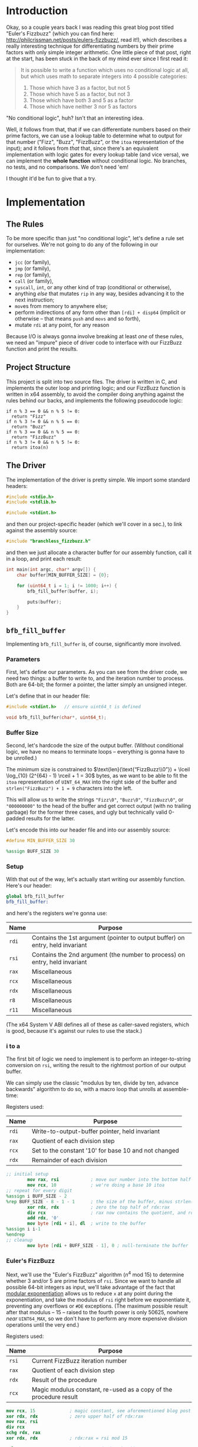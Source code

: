 * Org and GitHub                                                   :noexport:
This README you're looking at right now is an [[https://orgmode.org/][org]] document. GitHub have parsed it into their custom extended markdown
format for your convenience, and they haven't done it very well.

Please clone this repo and take a look at [[./README.html]] instead; or open this file with [[https://www.gnu.org/software/emacs/download.html][GNU Emacs]] if you don't mind
seeing some of the guts. (Blocks marked for noexport, formatting configuration, other stuff that makes the HTML more
legible and this less.)
* Introduction
Okay, so a couple years back I was reading this great blog post titled "Euler's Fizzbuzz" (which you can find here:
http://philcrissman.net/posts/eulers-fizzbuzz/, read it!), which describes a really interesting technique for
differentiating numbers by their prime factors with only simple integer arithmetic. One little piece of that post, right
at the start, has been stuck in the back of my mind ever since I first read it:

#+begin_quote
It is possible to write a function which uses no conditional logic at all, but which uses math to separate integers into
4 possible categories:

1. Those which have 3 as a factor, but not 5
2. Those which have 5 as a factor, but not 3
3. Those which have both 3 and 5 as a factor
4. Those which have neither 3 nor 5 as factors
#+end_quote

"No conditional logic", huh? Isn't that an interesting idea.

Well, it follows from that, that if we can differentiate numbers based on their prime factors, we can use a lookup table
to determine what to output for that number ("Fizz", "Buzz", "FizzBuzz", or the ~itoa~ representation of the input); and
it follows from /that/ that, since there's an equivalent implementation with logic gates for every lookup table (and
vice versa), we can implement the *whole function* without conditional logic. No branches, no tests, and no
comparisons. We don't need 'em!

I thought it'd be fun to give that a try.
* Implementation
** The Rules
To be more specific than just "no conditional logic", let's define a rule set for ourselves. We're not going to do any
of the following in our implementation:

- ~jcc~ (or family),
- ~jmp~ (or family),
- ~rep~ (or family),
- ~call~ (or family),
- ~syscall~, ~int~, or any other kind of trap (conditional or otherwise),
- anything /else/ that mutates ~rip~ in any way, besides advancing it to the next instruction;
- ~mov~​es from memory to anywhere else;
- perform indirections of any form other than ~[rdi] + disp64~ (implicit or otherwise -- that means ~push~ and ~movs~
  and so forth),
- mutate ~rdi~ at any point, for any reason

Because I/O is always gonna involve breaking at least /one/ of these rules, we need an "impure" piece of driver code to
interface with our FizzBuzz function and print the results.
** Project Structure
This project is split into two source files. The driver is written in C, and implements the outer loop and printing
logic; and our FizzBuzz function is written in x64 assembly, to avoid the compiler doing anything against the rules
behind our backs, and implements the following pseudocode logic:

#+begin_example
if n % 3 == 0 && n % 5 != 0:
  return "Fizz"
if n % 3 != 0 && n % 5 == 0:
  return "Buzz"
if n % 3 == 0 && n % 5 == 0:
  return "FizzBuzz"
if n % 3 != 0 && n % 5 != 0:
  return itoa(n)
#+end_example
** The Driver
The implementation of the driver is pretty simple. We import some standard headers:

#+begin_src c :tangle src/driver.c
  #include <stdio.h>
  #include <stdlib.h>

  #include <stdint.h>
#+end_src

and then our project-specific header (which we'll cover in a sec.), to link against the assembly source:

#+begin_src  c :tangle src/driver.c
    #include "branchless_fizzbuzz.h"
#+end_src

and then we just allocate a character buffer for our assembly function, call it in a loop, and print each result:

#+begin_src c :tangle src/driver.c
  int main(int argc, char* argv[]) {
      char buffer[MIN_BUFFER_SIZE] = {0};

      for (uint64_t i = 1; i != 1000; i++) {
          bfb_fill_buffer(buffer, i);

          puts(buffer);
      }
  }
#+end_src
** ~bfb_fill_buffer~
Implementing ~bfb_fill_buffer~ is, of course, significantly more involved.
*** Parameters
First, let's define our parameters. As you can see from the driver code, we need two things: a buffer to write to, and
the iteration number to process. Both are 64-bit; the former a pointer, the latter simply an unsigned integer.

Let's define that in our header file:

#+begin_src c :tangle src/branchless_fizzbuzz.h :exports "none"
  // include guard, elided from html
  #ifndef BRANCHLESS_FIZZBUZZ_H
  #define BRANCHLESS_FIZZBUZZ_H
#+end_src

#+begin_src c :tangle src/branchless_fizzbuzz.h
  #include <stdint.h>   // ensure uint64_t is defined

  void bfb_fill_buffer(char*, uint64_t);
#+end_src
*** Buffer Size
Second, let's hardcode the size of the output buffer. (Without conditional logic, we have no means to terminate loops --
everything is gonna have to be unrolled.)

The minimum size is constrained to $\text{len}(\text{“FizzBuzz\\0”}) + \lceil \log_{10} (2^{64} - 1) \rceil + 1 = 30$
bytes, as we want to be able to fit the ~itoa~ representation of ~UINT_64_MAX~ into the right side of the buffer and
~strlen("FizzBuzz") + 1 = 9~ characters into the left.

This will allow us to write the strings ~"Fizz\0"~, ~"Buzz\0"~, ~"FizzBuzz\0"~, or ~"000000000"~ to the head of the
buffer and get correct output (with no trailing garbage) for the former three cases, and ugly but technically valid
0-padded results for the latter.

Let's encode this into our header file and into our assembly source:

#+begin_src c :tangle src/branchless_fizzbuzz.h
  #define MIN_BUFFER_SIZE 30
#+end_src

#+begin_src c :tangle src/branchless_fizzbuzz.h :exports "none"
  // end include guard, elided from html
  #endif
#+end_src

#+begin_src nasm :tangle src/branchless_fizzbuzz.s
  %assign BUFF_SIZE 30
#+end_src
*** Setup
#+begin_src nasm :tangle src/branchless_fizzbuzz.s :exports "none"
  section .text                   ; start of text section, elided from html
#+end_src

With that out of the way, let's actually start writing our assembly function. Here's our header:

#+begin_src nasm :tangle src/branchless_fizzbuzz.s
  global bfb_fill_buffer
  bfb_fill_buffer:
#+end_src

and here's the registers we're gonna use:

| Name  | Purpose                                                                       |
|-------+-------------------------------------------------------------------------------|
| ~rdi~ | Contains the 1st argument (pointer to output buffer) on entry, held invariant |
|-------+-------------------------------------------------------------------------------|
| ~rsi~ | Contains the 2nd argument (the number to process) on entry, held invariant    |
|-------+-------------------------------------------------------------------------------|
| ~rax~ | Miscellaneous                                                                 |
|-------+-------------------------------------------------------------------------------|
| ~rcx~ | Miscellaneous                                                                 |
|-------+-------------------------------------------------------------------------------|
| ~rdx~ | Miscellaneous                                                                 |
|-------+-------------------------------------------------------------------------------|
| ~r8~  | Miscellaneous                                                                 |
|-------+-------------------------------------------------------------------------------|
| ~r11~ | Miscellaneous                                                                 |

#+begin_center
(The x64 System V ABI defines all of these as caller-saved registers, which is good, because it's against our rules to
use the stack.)
#+end_center
*** i to a
The first bit of logic we need to implement is to perform an integer-to-string conversion on ~rsi~, writing the result
to the rightmost portion of our output buffer.

We can simply use the classic "modulus by ten, divide by ten, advance backwards" algorithm to do so, with a macro loop
that unrolls at assemble-time:

#+begin_center
Registers used:

#+ATTR_HTML: :align center
| Name  | Purpose                                              |
|-------+------------------------------------------------------|
| ~rdi~ | Write-to-output-buffer pointer, held invariant       |
|-------+------------------------------------------------------|
| ~rax~ | Quotient of each division step                       |
|-------+------------------------------------------------------|
| ~rcx~ | Set to the constant '10' for base 10 and not changed |
|-------+------------------------------------------------------|
| ~rdx~ | Remainder of each division                           |
#+end_center

#+begin_src nasm :tangle src/branchless_fizzbuzz.s
  ;; initial setup
          mov rax, rsi            ; move our number into the bottom half of the rdx:rax register pair
          mov rcx, 10             ; we're doing a base 10 itoa
  ;; repeat for every digit
  %assign i BUFF_SIZE - 2
  %rep BUFF_SIZE - 8 - 1 - 1      ; the size of the buffer, minus strlen("FizzBuzz\0"), minus the final NULL terminator
          xor rdx, rdx            ; zero the top half of rdx:rax
          div rcx                 ; rax now contains the quotient, and rdx the remainder
          add rdx, '0'
          mov byte [rdi + i], dl  ; write to the buffer
  %assign i i-1
  %endrep
  ;; cleanup
          mov byte [rdi + BUFF_SIZE - 1], 0 ; null-terminate the buffer
#+end_src
*** Euler's FizzBuzz
Next, we'll use the "Euler's FizzBuzz" algorithm ($n^4 \text{ mod } 15$) to determine whether 3 and/or 5 are prime
factors of ~rsi~. Since we want to handle all possible 64-bit integers as input, we'll take advantage of the fact that
[[https://en.wikipedia.org/wiki/Modular_exponentiation][modular exponentiation]] allows us to reduce ~x~ at any point during the exponentiation, and take the modulus of ~rsi~
right before we exponentiate it, preventing any overflows or ~#DE~ exceptions. (The maximum possible result after that
modulus -- 15 -- raised to the fourth power is only 50625, nowhere /near/ ~UINT64_MAX~, so we don't have to perform any
more expensive division operations until the very end.)

#+begin_center
Registers used:

#+ATTR_HTML: :align center
| Name  | Purpose                                                           |
|-------+-------------------------------------------------------------------|
| ~rsi~ | Current FizzBuzz iteration number                                 |
|-------+-------------------------------------------------------------------|
| ~rax~ | Quotient of each division step                                    |
|-------+-------------------------------------------------------------------|
| ~rdx~ | Result of the procedure                                           |
|-------+-------------------------------------------------------------------|
| ~rcx~ | Magic modulus constant, re-used as a copy of the procedure result |

#+end_center

#+begin_src nasm :tangle src/branchless_fizzbuzz.s
          mov rcx, 15             ; magic constant, see aforementioned blog post
          xor rdx, rdx            ; zero upper half of rdx:rax
          mov rax, rsi
          div rcx
          xchg rdx, rax
          xor rdx, rdx            ; rdx:rax = rsi mod 15

          mul rax                 ; rdx:rax = (rsi mod 15)^2
          mul rax                 ; rdx:rax = (rsi mod 15)^4
          div rcx                 ; rdx = (rsi^4) mod 15
          mov rcx, rdx            ; copy the result into rcx for safekeeping
#+end_src

The result of this procedure leaves the ~rdx~ register containing one of four possible values:

| dec  | bin        | IFF...                                           |
| <l>  | <l>        | <l>                                              |
| /    | >          | >                                                |
|------+------------+--------------------------------------------------|
| ~0~  | ~00000000~ | ...​~rsi~ is divisible by ~3~ and ~5~            |
| ~1~  | ~00000001~ | ...​~rsi~ is coprime to ~3~ and ~5~              |
| ~6~  | ~00000110~ | ...​~rsi~ is divisible by ~3~ and coprime to ~5~ |
| ~10~ | ~00001010~ | ...​~rsi~ is coprime to ~3~ and divisible by ~5~ |

We'll use this to write the "head" of the buffer as follows:

| ~dl~ | byte |   0   |   1   |   2   |   3   |   4    |   5   |   6   |   7   | 8      |
|    / | <    |       |       |       |       |        |       |       |       | >      |
|      |      |  <c>  |  <c>  |  <c>  |  <c>  |  <c>   |  <c>  |  <c>  |  <c>  | <c>    |
|------+------+-------+-------+-------+-------+--------+-------+-------+-------+--------|
|    0 |      | ~'F'~ | ~'i'~ | ~'z'~ | ~'z'~ | ~'B'~  | ~'u'~ | ~'z'~ | ~'z'~ | ~NULL~ |
|    1 |      | ~'0'~ | ~'0'~ | ~'0'~ | ~'0'~ | ~'0'~  | ~'0'~ | ~'0'~ | ~'0'~ | ~'0'~  |
|    6 |      | ~'F'~ | ~'i'~ | ~'z'~ | ~'z'~ | ~NULL~ |   ?   |   ?   |   ?   | ?      |
|   10 |      | ~'B'~ | ~'u'~ | ~'z'~ | ~'z'~ | ~NULL~ |   ?   |   ?   |   ?   | ?      |

Where '?' indicates we don't care what gets written.

#+begin_center
(For reference, here's the binary values for each of those ASCII/UTF-8 codepoints)

#+ATTR_HTML: :align center
| ~NULL~     | ~'0'~      | ~'B'~      | ~'F'~      | ~'i'~      | ~'u'~      | ~'z'~      |
|------------+------------+------------+------------+------------+------------+------------|
| ~00000000~ | ~00110000~ | ~01000010~ | ~01000110~ | ~01101001~ | ~01110101~ | ~01111010~ |

#+end_center
*** Logic Strategies
Now that we know the factors of ~rsi~, we can use that information to compose output bytes for each of the
aforementioned positions.

In general, we can do this by creating "conditional masks". Essentially, we find a way to set a register to either ~01h~
or ~00h~ if some condition is false or true (*not* true or false), respectively, and then decrement that register. This
leaves the register with the value ~FFFFFFFFFFFFFFFFh~ if the condition was true, and ~0000000000000000h~ if the
condition was false. This register can now be used as a /mask/ for other registers -- ~and~​ing with it leaves the
destination unchanged if the initial condition was true, and zeroes it if it was false.

In cases where there are only two possible options for what we'll want to write at a given byte offset (e.g. byte 2, or
byte 8), we can use the following pseudocode procedure to set a register based on a condition:

#+begin_example
let is_a_or_b = 0 or 1, depending
mask = is_a_or_b - 1

let result = A & mask
mask = not mask, toggling it
mask &= B
result |= mask
#+end_example

which clobbers ~mask~ and sets ~result~ to ~A~ if ~is_a_or_b~ was ~0~, or ~B~ if it was ~1~.

In cases where there are three possible values for what we'll want to write at a given byte offset (e.g. byte 0 or byte
1), we can extend this procedure to compose our result by means of integer addition and /two/ masks; one that's ~0~ or
~1~ if it's option 1 or option 2 (and whatever if it's option 3), and another that's ~1~ if it's option C and ~0~
otherwise (*note that that's reversed!*).

In pseudocode:

#+begin_example
let is_a_or_b = 0 or 1, depending (value doesn't matter if it's c)
mask = is_a_or_b - 1

let result = (the difference between A and C) & mask
mask = not mask, toggling it
mask &= (the difference between B and C)
result |= mask

let is_not_c_or_c = 0 or 1, depending
let new_mask = is_not_c_or_c - 1

result &= new_mask, zeroing it if it was option c
result += C
#+end_example

which clobbers ~mask~ and ~new_mask~ (may or may not be the same register, depending on where our results start
appearing in our implemented procedure) and sets ~result~ to ~A~ if ~is_a_or_b~ was ~0~ and ~is_not_c_or_c~ was ~0~, to
~B~ if ~is_a_or_b~ was ~0~ and ~is_not_c_or_c~ was ~0~, or to ~C~ if ~is_not_c_or_c~ was ~1~.

With only some slight modifications for conciseness (we don't want to recalculate anything we don't have to, do we?),
these two procedures form the majority of the following code. The rest is discrimination logic (actually setting
~is_a_or_b~ depending on some factor), actually writing bytes to the output buffer, and some funny instruction
count-optimizations based on the "bits set (as in 1) or unset (as in 0)" set (as in the collection in math) relationship
between different characters.
*** "Coprime to Both or Not"-Specific Bytes
For bytes 2, 3, 6, 7, and 8; we only need to discriminate depending on if ~rdx~ is equal to ~1~, writing a ~'0'~ if so;
and either a ~'z'~ (bytes 2, 3, 6 and 7) or ~NULL~ (byte 8) if not, so we can use the simple two-option procedure (with
some slight modification, because we're setting two different result registers).

#+begin_center
Registers used:

#+ATTR_HTML: :align center
| Name  | Purpose                                                   |
|-------+-----------------------------------------------------------|
| ~rdi~ | Write-to-output-buffer pointer, held invariant            |
|-------+-----------------------------------------------------------|
| ~rcx~ | Immutable copy of the "Euler's FizzBuzz" procedure result |
|-------+-----------------------------------------------------------|
| ~rdx~ | Value to write to buffer offsets 2, 3, 6 and 7            |
|-------+-----------------------------------------------------------|
| ~rax~ | Value to write to buffer offset 8                         |

#+end_center

#+begin_src nasm :tangle src/branchless_fizzbuzz.s
  ;; determine if rdx (rcx) is 1 or not
          mov rdx, rcx            ; restore rdx
          dec edx
          neg rdx
          shr rdx, 63             ; rdx is now 00h if it was 1, and 01h otherwise
          dec rdx
          not rdx                 ; rdx is now 00h if it was 1, and FFFFFFFFFFFFFFFFh otherwise

  ;; set rax to '0' if rdx is 1, and NULL otherwise
          mov rax, rdx
          not rax
          and rax, '0'

  ;; set rdx to '0' if it was 1, and 'z' otherwise
          and rdx, 'z' - '0'
          add rdx, '0'

  ;; write our bytes
          mov byte [rdi + 2], dl
          mov byte [rdi + 3], dl
          mov byte [rdi + 6], dl
          mov byte [rdi + 7], dl
          mov byte [rdi + 8], al
#+end_src
*** Byte 4
For byte 4, the only byte where we need to distinguish based on the intended output's /length,/ we can use bit position
1 in ~rdx~ to distinguish ~6~ and ~10~ from ~0~ and ~1~ (it's set in the former and unset in the latter), and bit
position 0 (only set in the former, obviously) to distinguish ~1~ from ~0~.

We are conveniently aided by the facts that, in terms of set bits, ~'B'~ and ~'0'~ are disjoint; and that ~NULL~ is
zeroed. This enables us to use a simplified form of the three-option procedure.

#+begin_center
Registers:

#+ATTR_HTML: :align center
| Name  | Purpose                                                         |
|-------+-----------------------------------------------------------------|
| ~rdi~ | Write-to-output-buffer pointer, held invariant                  |
|-------+-----------------------------------------------------------------|
| ~rcx~ | Copy of the "Euler's FizzBuzz" procedure result, held invariant |
|-------+-----------------------------------------------------------------|
| ~rdx~ | Scratch register, used to compose conditional masks             |
|-------+-----------------------------------------------------------------|
| ~rax~ | Value to write to buffer offset 4                               |

#+end_center

#+begin_src nasm :tangle src/branchless_fizzbuzz.s
          mov rdx, rcx            ; restore rdx
          xor rax, rax            ; zero rax, we'll compose our result in here
  ;; set up as though this weren't 6 or 10
          dec rdx                 ; rdx is now 00h if it was 1, and FFFFFFFFFFFFFFFFh if it was 0
          mov rax, 'B'
          and rax, rdx            ; rax is now 'B' if rdx was 0 and 00h if rdx was 1
          not rdx
          and rdx, '0'
          or rax, rdx             ; rax is now '0' if rdx was 1 and unchanged if rdx was 0
  ;; "is it 0 or 1" mask
          mov rdx, rcx            ; restore rdx
          and rdx, 00000010b
          sub rdx, 00000010b      ; rdx is now 00h if it was > 1, else FFFFFFFFFFFFFFFFh
          and rax, rdx            ; rax is now 00h (NULL) if rdx was > 1
  ;; write our byte
          mov byte [rdi + 4], al

#+end_src
*** "Fizz vs Buzz vs ~itoa~"
Finally, for bytes 0, 1 and 5, we need to discriminate based on whether ~rdx~ is equal to ~1~, or if it's equal to ~10~,
or if it's equal to ~0~ or ~6~.

To distinguish ~0~ and ~6~ from ~1~ and ~10~, we can decrement ~rdx~ and check if bit 2 is ~1~. If it is, it's ~0~ or
~6~.

| ~dl~       | ~dl - 1~   |
|------------+------------|
| ~00000000~ | ~11111111~ |
| ~00000001~ | ~00000000~ |
| ~00000110~ | ~00000101~ |
| ~00001010~ | ~00001001~ |

To distinguish ~1~, we only have to look at the 0th bit of ~rdx - 1~: it'll be set if it was ~0~, ~6~ or ~10~, and unset
if it was ~1~.

From these two bit positions, we can calculate the proper character value. Conveniently, we can turn ~'B'~ into ~'F'~ by
setting the very same bit position, and the bits of ~'0'~ are mutually exclusive with those of either. /Unfortunately,/
'i' and 'u' are overlapping non-subsets. 'u' /is/ a superset of '0', though.

This logic is pretty involved, since we have three completely different results to compose and three possible options;
fortunately, since these are the last bytes and we don't need to restore ~rdx~ anymore, we can afford to clobber ~rcx~
for another non-REX scratch register.

#+begin_center
Registers:

#+ATTR_HTML: :align center
| Name  | Purpose                                                      |
|-------+--------------------------------------------------------------|
| ~rdi~ | Write-to-output-buffer pointer, held invariant               |
|-------+--------------------------------------------------------------|
| ~rcx~ | Copy of the "Euler's FizzBuzz" procedure result,             |
|       | later re-used as the bit-unset mask for both-coprime results |
|-------+--------------------------------------------------------------|
| ~rdx~ | Scratch, used to compose conditional masks                   |
|-------+--------------------------------------------------------------|
| ~rax~ | Value to write to buffer offset 0                            |
|-------+--------------------------------------------------------------|
| ~r8~  | Value to write to buffer offset 1                            |
|-------+--------------------------------------------------------------|
| ~r11~ | Value to write to buffer offset 5                            |

#+end_center

#+begin_src nasm :tangle src/branchless_fizzbuzz.s
  ;; is it 0 or 6? or is it something else?
          dec rcx
          mov rax, rcx
          and rax, 00000100b      ; rax now contains 04h if rcx was 0 or 6, and 00h if it was 1 or 10
          mov rdx, rax
          or rax, 'B'             ; rax now contains 'F' if rcx was 0 or 6, and 'B' if it was 1 or 10

          shr rdx, 2
          dec rdx                 ; rdx now contains 00h if rcx was 0 or 6, and FFFFFFFFFFFFFFFFh if it was 1 or 10
          mov r8, 'u' - '0'
          and r8, rdx             ; r8 now contains 'u' - '0' if rcx was 1 or 10, and 00h if it was 0 or 6
          not rdx
          mov r11, rdx
          and rdx, 'i' - '0'
          or r8, rdx              ; r8 now contains 'i' - '0' if rcx was 0 or 6, and is unchanged if it was 1 or 10

          and r11, 'u'
          or r11, '0'              ; r11 now contains 'u' if rcx was 0 or 6, and '0' if it was 1 or 10
  ;; write byte 5
          mov byte [rdi + 5], r11b

  ;; but was it 1 all along?
          not rcx
          and rcx, 00000001b      ; rcx now contains 01h if it was 1, and 00h otherwise
          dec rcx                 ; rcx now contains 00h if our initial rcx value was 1, and FFFFFFFFFFFFFFFFh otherwise

          and r8, rcx
          add r8, '0'             ; r8 now contains '0' if our initial rcx value was 1, 'u' if it was 10, and 'i' if it was 0 or 6

  ;; write byte 1
          mov byte [rdi + 1], r8b

  ;; wrap up "was it 1 all along?"
          not rcx                 ; rcx now contains FFFFFFFFFFFFFFFFh if our initial rcx value was 1, and 00h otherwise

          mov rdx, rcx
          and rdx, '0'            ; our *set* mask
          and rcx, rax            ; our *unset* mask


          xor rax, rcx            ; sets rax to 0 if our initial rcx value was 1, otherwise leaves it unchanged
          or rax, rdx             ; sets rax to '0' if our initial rcx value was 1, otherwise leaves it unchanged

  ;; write byte 0
          mov byte [rdi], al
#+end_src

And with that, we're all done!

#+begin_src nasm :tangle src/branchless_fizzbuzz.s
          ret
#+end_src
* Building
This project requires make, YASM, gcc, and mkdir for building, and targets only systems which use the System V ABI.

To build, just clone the repo, navigate to the root directory, and run ~make~. The binary will be located at
~build/branchless_fizzbuzz~.

To remove all build products from the build directory, run ~make clean~. To remove all build products /and/ the binary
from the build directory, run ~make pristine~.
* Potential Further Improvements
1. Have the assembly portion return a pointer the beginning of the string, instead of just /assuming/ it's the same as
   the start of the buffer. Would allow us to elide all those leading 0s.
2. Replace the loop in the C driver with a ~%rep~ loop in the assembly portion of the project. If taken with #1, would
   probably involve passing a pair of buffers: one to write data to, and another to write pointers to the starts of each
   string. First buffer should probably be 32-byte aligned.
3. Get better at assembly and find better and arcane-er ways to implement everything.
